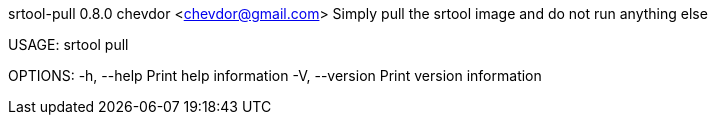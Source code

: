 srtool-pull 0.8.0
chevdor <chevdor@gmail.com>
Simply pull the srtool image and do not run anything else

USAGE:
    srtool pull

OPTIONS:
    -h, --help       Print help information
    -V, --version    Print version information
